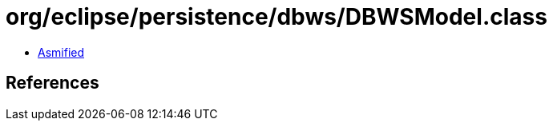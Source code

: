 = org/eclipse/persistence/dbws/DBWSModel.class

 - link:DBWSModel-asmified.java[Asmified]

== References

